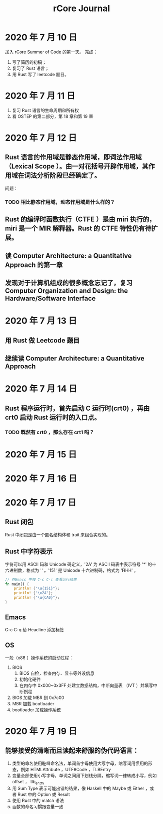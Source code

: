 #+title: rCore Journal
* 2020 年 7 月 10 日
加入 rCore Summer of Code 的第一天。
完成：
1. 写了简历的初稿；
2. 复习了 Rust 语言；
3. 用 Rust 写了 leetcode 题目。
* 2020 年 7 月 11 日
1. 复习 Rust 语言的生命周期和所有权
2. 看 OSTEP 的第二部分，第 18 章和第 19 章
* 2020 年 7 月 12 日
** Rust 语言的作用域是静态作用域，即词法作用域（Lexical Scope ）。由一对花括号开辟作用域，其作用域在词法分析阶段已经确定了。
   问题：
*** TODO 相比静态作用域，动态作用域是什么样的？
** Rust 的编译时函数执行（CTFE ）是由 miri 执行的，miri 是一个 MIR 解释器。Rust 的 CTFE 特性仍有待扩展。
** 读 Computer Architecture: a Quantitative Approach 的第一章
** 发现对于计算机组成的很多概念忘记了，复习 Computer Organization and Design: the Hardware/Software Interface
* 2020 年 7 月 13 日
** 用 Rust 做 Leetcode 题目
** 继续读 Computer Architecture: a Quantitative Approach
* 2020 年 7 月 14 日
** Rust 程序运行时，首先启动 C 运行时(crt0) ，再由 crt0 启动 Rust 运行时的入口点。
*** TODO 既然有 crt0 ，那么存在 crt1 吗？
* 2020 年 7 月 15 日
* 2020 年 7 月 16 日
* 2020 年 7 月 17 日
** Rust 闭包
Rust 中闭包是由一个匿名结构体和 trait 来组合实现的。
** Rust 中字符表示
字符可以用 ASCII 码和 Unicode 码定义，'2A' 为 ASCII 码表中表示符号 '*' 的十六进制数，格式为 '\xHH' 。'151' 是 Unicode 十六进制码，格式为 '\u{HHH}' 。
#+BEGIN_SRC rust
// 在Emacs 中按 C-c C-c 查看运行结果
fn main() {
    println! {"\u{151}"};
    println! {"\x2A"};
    println! {"\u{CA0}"};
}
#+END_SRC

#+RESULTS:
: ő
: *
: ಠ

** Emacs
C-c C-q 给 Headline 添加标签
** OS
一般（x86 ）操作系统的启动过程：
1. BIOS
   1. BIOS 自检，检查内存、显卡等外设信息
   2. 初始化硬件
   3. 在内存中 0x000~0x3FF 处建立数据结构，中断向量表 （IVT ）并填写中断例程
2. BIOS 加载 MBR 到 0x7c00
3. MBR 加载 bootloader
4. bootloader 加载操作系统
* 2020 年 7 月 19 日
** 能够接受的清晰而且读起来舒服的伪代码语言：
1. 类型的命名使用驼峰命名法，单词首字母使用大写字母，缩写词用惯用的形态，例如 HTMLAttribute ，UTF8Code ，TLBEntry
2. 变量全部使用小写字母，单词之间用下划线分隔，缩写词一律转成小写，例如 offset ， tlb_entry
3. 用 Sum Type 表示可能出错的结果，像 Haskell 中的 Maybe 或 Either ，或者 Rust 中的 Option 或 Result
4. 使用 Rust 中的 match 语法
5. 函数的命名习惯跟变量一致
